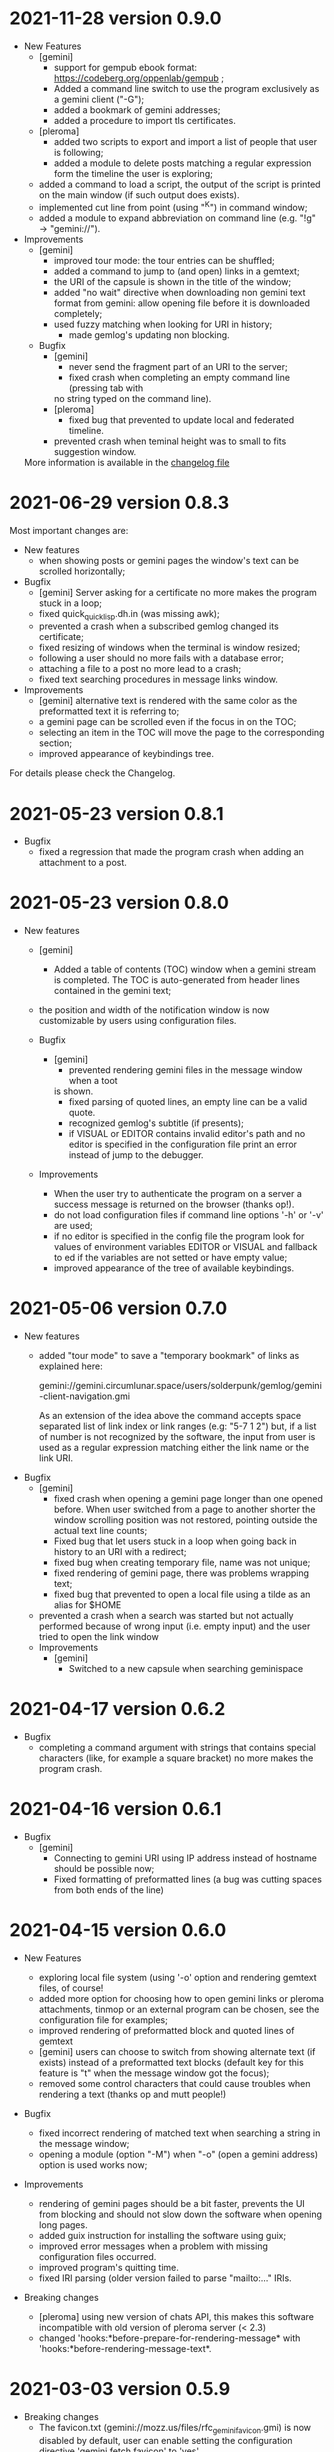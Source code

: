 * 2021-11-28 version 0.9.0

  - New Features
    - [gemini]
      - support for gempub ebook format:
        https://codeberg.org/oppenlab/gempub ;
      - Added a command line switch to use the program exclusively as
        a gemini client ("-G");
      - added a bookmark of gemini addresses;
      - added a procedure to import tls certificates.
    - [pleroma]
      - added two scripts to export and import a list of people that user is
        following;
      - added a module to delete posts matching a regular expression
        form the timeline the user is exploring;
    - added a command to load a script, the output of the script is
      printed on the main window (if such output does exists).
    - implemented cut line from point (using "^K") in command window;
    - added a module to expand abbreviation on command line (e.g. "!g"
      → "gemini://").
  - Improvements
    - [gemini]
      - improved tour mode: the tour entries can be shuffled;
      - added a command to jump to (and open) links in a gemtext;
      - the URI of the capsule is shown in the title of the window;
      - added "no wait" directive when downloading non gemini
        text format from gemini: allow opening file before it is
        downloaded completely;
      - used fuzzy matching when looking for URI in history;
        - made gemlog's updating non blocking.
    - Bugfix
      - [gemini]
        - never send the fragment part of an URI to the server;
        - fixed crash when completing an empty command line (pressing tab with
        no string typed on the command line).
      - [pleroma]
        - fixed bug that prevented to update local and federated timeline.
      - prevented crash when teminal height was to small to fits suggestion
        window.

   More information is available in the [[./ChangeLog][changelog file]]

* 2021-06-29 version 0.8.3

  Most important changes are:

  - New features
    - when showing posts or gemini pages the window's text can be scrolled horizontally;
  - Bugfix
    - [gemini]  Server asking  for  a certificate  no  more makes  the
      program stuck in a loop;
    - fixed quick_quicklisp.dh.in (was missing awk);
    - prevented a crash when a subscribed gemlog changed its certificate;
    - fixed resizing of windows when the terminal is window resized;
    - following a user should no more fails with a database error;
    - attaching a file to a post no more lead to a crash;
    - fixed text searching procedures in message links window.
  - Improvements
    - [gemini] alternative text is rendered with the same color as the
      preformatted text it is referring to;
    - a gemini page can be scrolled even if the focus in on the TOC;
    - selecting  an  item  in  the  TOC will  move  the  page  to  the
      corresponding section;
    - improved appearance of keybindings tree.

  For details please check the Changelog.

* 2021-05-23 version 0.8.1
  - Bugfix
    - fixed  a regression  that made  the program  crash when  adding an
      attachment to a post.

* 2021-05-23 version 0.8.0
  - New features
    - [gemini]
      - Added a table of contents (TOC) window when a gemini stream is completed.
        The TOC is auto-generated from header lines contained in the gemini text;

    - the position and width of the notification window is now customizable by
      users using configuration files.

    - Bugfix
      - [gemini]
        - prevented rendering gemini files in the message window when a toot
        is shown.
        - fixed parsing of quoted lines, an empty line can be a valid quote.
        - recognized gemlog's subtitle (if presents);
        - if VISUAL  or EDITOR contains  invalid editor's path  and no
          editor is specified in the configuration file print an error
          instead of jump to the debugger.

    - Improvements
      - When the  user try to authenticate  the program on a  server a
        success message is returned on the browser (thanks op!).
      - do not load  configuration files if command  line options '-h'
        or '-v' are used;
      - if no editor is specified in  the config file the program look
        for  values  of environment  variables  EDITOR  or VISUAL  and
        fallback to ed  if the variables are not setted  or have empty
        value;
      - improved appearance of the tree of available keybindings.

* 2021-05-06 version 0.7.0

  - New features
    - added "tour mode" to save a "temporary bookmark" of links as explained here:

      gemini://gemini.circumlunar.space/users/solderpunk/gemlog/gemini-client-navigation.gmi

      As  an extension  of the  idea above  the command  accepts space
      separated list  of link index  or link  ranges (e.g: "5-7  1 2")
      but, if a list of number  is not recognized by the software, the
      input from user is used  as a regular expression matching either
      the link name or the link URI.

  - Bugfix
    - [gemini]
      - fixed crash  when opening a  gemini page longer than  one opened
        before.  When user  switched from a page to  another shorter the
        window scrolling position was not restored, pointing outside the
        actual text line counts;
      - Fixed  bug that  let users  stuck in  a loop  when going  back in
        history to an URI with a redirect;
      - fixed bug when  creating temporary  file, name was not unique;
      - fixed rendering of gemini page, there was problems wrapping text;
      - fixed bug that prevented to open a local file using a tilde as
        an alias for $HOME
    - prevented a  crash when  a search was  started but  not actually
      performed because of wrong input (i.e. empty input) and the user
      tried to open the link window

   - Improvements
     - [gemini]
       - Switched to a new capsule when searching geminispace

* 2021-04-17 version 0.6.2

  - Bugfix
    - completing a command argument with strings that contains special
      characters (like,  for example a  square bracket) no  more makes
      the program crash.

* 2021-04-16 version 0.6.1

  - Bugfix
    - [gemini]
      - Connecting to gemini URI using  IP address instead of hostname
        should be possible now;
      - Fixed  formatting of  preformatted  lines (a  bug was  cutting
        spaces from both ends of the line)

* 2021-04-15 version 0.6.0

  - New Features

    - exploring  local file system  (using  '-o'  option and  rendering
      gemtext files, of course!
    - added  more option  for choosing  how  to open  gemini links  or
      pleroma  attachments,  tinmop  or  an external  program  can  be
      chosen, see the configuration file for examples;
    - improved  rendering of  preformatted block  and quoted  lines of
      gemtext
    - [gemini] users can choose to  switch from showing alternate text
      (if exists) instead  of a preformatted text  blocks (default key
      for this feature is "t" when the message window got the focus);
    - removed some  control characters that could  cause troubles when
      rendering a text (thanks op and mutt people!)

  - Bugfix
    - fixed  incorrect  rendering of  matched  text  when searching  a
      string in the message window;
    - opening a module (option "-M") when "-o" (open a gemini address)
      option is used works now;

  - Improvements
    - rendering of gemini  pages should be a bit  faster, prevents the
      UI  from blocking  and should  not slow  down the  software when
      opening long pages.
    - added guix instruction for installing the software using guix;
    - improved   error   messages   when  a   problem   with   missing
      configuration files occurred.
    - improved program's quitting time.
    - fixed IRI  parsing (older  version failed to  parse "mailto:..."
      IRIs.

  - Breaking changes

    - [pleroma]  using  new version  of  chats  API, this  makes  this
      software incompatible with old version of pleroma server (< 2.3)
    - changed    'hooks:*before-prepare-for-rendering-message*    with
      'hooks:*before-rendering-message-text*.

* 2021-03-03 version 0.5.9

  - Breaking changes
    - The favicon.txt (gemini://mozz.us/files/rfc_gemini_favicon.gmi)
      is now disabled by default, user can enable setting the configuration directive
      'gemini.fetch.favicon' to 'yes'.
  - Improvements
    - Removed dependency on GNU AWK, any standard AWK implementation will
      be able to be used by the building script 'quick_quicklisp.sh'.

* 2021-02-20 version 0.5.3

  - Bugfix
    - The program crashed when started from the first time.

* 2021-02-19 version 0.5.2

  - New features
    - added configuration  directive to use  a specific program to  open
      a link (e.g. open all mp3 files with program mpv);
  - Misc
    - rendering of contents in the message window is faster;
    - Refactored  gemini   client  (made  more  easily   extensible  to
      accommodate changes in protocol in the future).

* 2021-01-21 version 0.5.1

  - New features
    - [gemini] added support for favicon.txt more or less as specified in
      gemini://mozz.us/files/rfc_gemini_favicon.gmi
      (it does render the first character of the file instead of checking
      for emoji characters);
    - made the text for toot's visibility level (as rendered in main window)
      configurable.
    - Bugfix
      - fixed many problems in gemlog subscriptions;
      - fixed regression: using client certificate for gemini capsules
        works again;
      For other bugfix, please check the changelog.
    - Misc
      - removed dependency form libidn2.

* 2021-01-10 version 0.5.0

  - New features
    - added subscriptions to gemlog  according to the following gemini
      specification:
      gemini://gemini.circumlunar.space/docs/companion/subscription.gmi
    - Bugfix
      - Fixed configure scripts and several problems related to wrapping libidn2.
      - Building the  program from sources  should not fails  anymore on
        debian stable and *BSD.
      - it is possible  to use the program as a  gemini client without
        configure a connection with a pleroma server;

* 2020-12-31 version 0.4.2

 - Bugfix
   - Removed lag when scrolling the main window
 - New modules
   - Added a module to rewrite URLs in main and link windows.

* 2020-12-30 version 0.4.1

 - New features
  - allow repeat search on links window's items;
  - updated Italian translation;
  - added a command to send data to an external program.
 - Bugfix
   - fixed a  bug that  caused a redirect  loop when  accessing gemini
     pages with a  path components of URL that terminate  with a slash
     (e.g. ~.../foo/bar/~).

* 2020-12-29 version 0.4.0

  - New features
    - added a command to repeat the last performed search;
    - "new-line" (aka 'enter') key can be used to scroll main window;
    - [gemini] added a command to refresh a page;
  - Modules
    - added a module to share a gemini link on pleroma.
  - Scripts
    - added a simple script for a welcome bot.
  - Bugfix
    - fixed IRI parsing and encoding/normalizing;
    - fixed false positive for new message on subscribed tags;
    - [gemini] fixed bug that prevented visit the same link more than
      once;
    - fixed bugs that prevented following of users whit no messages in
      local database;
    - fixed ~quick_quicklisp.sh~ building script (thanks to Ben!).
  - Documentation
    - updated manpage.

* 2020-12-14 version 0.3.3

  This version switched from URI to IRI to resolve DNS names.

  This means  that users can uses  UTF-8 characters in host  name when
  resolving a gemini address.

* 2020-12-11

  This is  a bugfix release  that allows  tinmop to compile  and works
  with newer SBCL compiler.

  Also fixed  a problem  that made  the user stuck  if trying  to quit
  keeping messages marked for deletion.

* 2020-10-25

  Gemini browser got client authentication support.

* 2020-10-01

  Several improvements to the gemini browser added.

  Also a  bug that made the  program crash when getting  mentions from
  the server has been fixed.

  The command line switch "-m"  to get notification when mentioned did
  not works at all and has been fixed.

* 2020-09-19

  Added adding an optional mention when composing a message.
  Fixed a bug that made the message composition window to disappear
  before actually sending the message.

* 2020-09-12

  Added support for pleroma chat.
  Added managing of gemini streams. A gemini window allow to abort,
  rendering/opening of gemini connection while streaming.

* 2020-08-30

  Added a  window to manage all  the gemini streams opened.   The user
  can ispect the status o all the streams as well abort or open them.

* 2020-08-19

  The gemini  client could  now manage  secret input  if asked  by the
  server.

  Secret input here means that a placeholder character is printed on
  the  screen  instead of  the  character  corresponding to  the  key
  pressed by the user (like a password input).

* 2020-07-17

  The gemini client fetch documents from remote server in a concurrent
  way  now.  This way  streamed  contents  could be  accessed  without
  blocking the client.

* 2020-07-17

  Prevented  a crash  if an  invalid regular  expression is  used when
  searching in a message window.

* 2020-07-15

  This version fixes some bugs in gemini page rendering and add an
  option to display the source of a page.

* 2020-07-08

  This version improves appearance of  gemini page rendering and fixed
  a bug in a command line switch.

* 2020-07-04

  Fixed some bugs in gemini viewer.
  Corrected expansion of retooted messages.

* 2020-06-29

  - improved  gemini navigation.   It  is  possible to  go  back in  a
    previous viewed address or open an arbitrary URL.

* 2020-06-22

  - The software includes a gemini client

* 2020-06-13

  - Fixed bugs when fetching messages that made the program crashed.

* 2020-06-12

  - the downloading of messages should  be faster but now some threads
    do not get automatic expansions.  Thread messages expansion can be
    requested with a command, bound - by default- to "R".

* 2020-06-11
  - The software try to skips over statuses authored from an ignored user
  - in the configuration file the directive
    + ~ignore-user-regexp~  can be used  in the configuration  file to
      ignore users;  the value  of this variable  should be  a regular
      expression that  should matches the  username, if a  match occurs
      the user is ignored.


* 2020-06-07

  - version 0.0.4
    - Added polls voting;
    - added the possibility to force expanding of a message tree;
    - added  optional notification  of  statuses  mentioning the  user
      (--notify-mentions);
    - many bug fixed.

* 2020-05-18
  Added the reset of timeline pagination from command line.

* 2020-05-17
  Added a window to browse the links a status contains

* 2020-05-15
  Initial release
